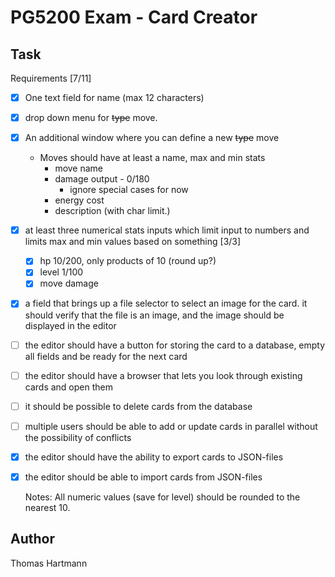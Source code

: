 * PG5200 Exam - Card Creator

**  Task
   Requirements [7/11]
   - [X] One text field for name (max 12 characters)
   - [X] drop down menu for +type+ move.
   - [X] An additional window where you can define a new +type+ move
     - Moves should have at least a name, max and min stats
       - move name
       - damage output - 0/180
         - ignore special cases for now
         # - what about '30+' or '30x'?
         # - if multiplicative: 10/50
       # - recoil?
       - energy cost
       # - secondary effect? status, heal, force opponent out?
       - description (with char limit.)
   - [X] at least three numerical stats inputs which limit input to numbers and limits max and min values based on something [3/3]
     - [X] hp 10/200, only products of 10 (round up?)
     - [X] level 1/100
     - [X] move damage
   - [X] a field that brings up a file selector to select an image for the card. it should verify that the file is an image, and the image should be displayed in the editor
   - [ ] the editor should have a button for storing the card to a database, empty all fields and be ready for the next card
   - [ ] the editor should have a browser that lets you look through existing cards and open them
   - [ ] it should be possible to delete cards from the database
   - [ ] multiple users should be able to add or update cards in parallel without the possibility of conflicts
   - [X] the editor should have the ability to export cards to JSON-files
   - [X] the editor should be able to import cards from JSON-files

     Notes:
      All numeric values (save for level) should be rounded to the nearest 10.


** Author
 Thomas Hartmann
